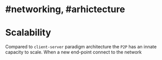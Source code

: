 * #networking, #arhictecture
* Scalability
Compared to ~client-server~ paradigm architecture the ~P2P~ has an innate capacity to scale.
When a new end-point connect to the network
